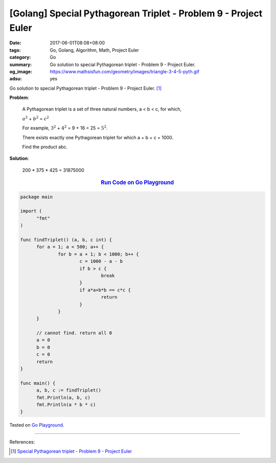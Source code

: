 [Golang] Special Pythagorean Triplet - Problem 9 - Project Euler
################################################################

:date: 2017-06-01T08:08+08:00
:tags: Go, Golang, Algorithm, Math, Project Euler
:category: Go
:summary: Go solution to special Pythagorean triplet
          - Problem 9 - Project Euler.
:og_image: https://www.mathsisfun.com/geometry/images/triangle-3-4-5-pyth.gif
:adsu: yes

Go solution to special Pythagorean triplet - Problem 9 - Project Euler. [1]_


**Problem**:

  A Pythagorean triplet is a set of three natural numbers, a < b < c, for which,

  :math:`a^2` + :math:`b^2` = :math:`c^2`

  For example, :math:`3^2` + :math:`4^2` = 9 + 16 = 25 = :math:`5^2`.

  There exists exactly one Pythagorean triplet for which a + b + c = 1000.

  Find the product abc.


**Solution**:

  200 * 375 * 425 = 31875000

.. rubric:: `Run Code on Go Playground <https://play.golang.org/p/kPRzHdzFJg>`__
   :class: align-center

.. code-block:: go

  package main

  import (
  	"fmt"
  )

  func findTriplet() (a, b, c int) {
  	for a = 1; a < 500; a++ {
  		for b = a + 1; b < 1000; b++ {
  			c = 1000 - a - b
  			if b > c {
  				break
  			}
  			if a*a+b*b == c*c {
  				return
  			}
  		}
  	}

  	// cannot find. return all 0
  	a = 0
  	b = 0
  	c = 0
  	return
  }

  func main() {
  	a, b, c := findTriplet()
  	fmt.Println(a, b, c)
  	fmt.Println(a * b * c)
  }

.. adsu:: 2

Tested on `Go Playground`_.

----

References:

.. [1] `Special Pythagorean triplet - Problem 9 - Project Euler <https://projecteuler.net/problem=9>`_

.. _Go: https://golang.org/
.. _Golang: https://golang.org/
.. _Go Playground: https://play.golang.org/

